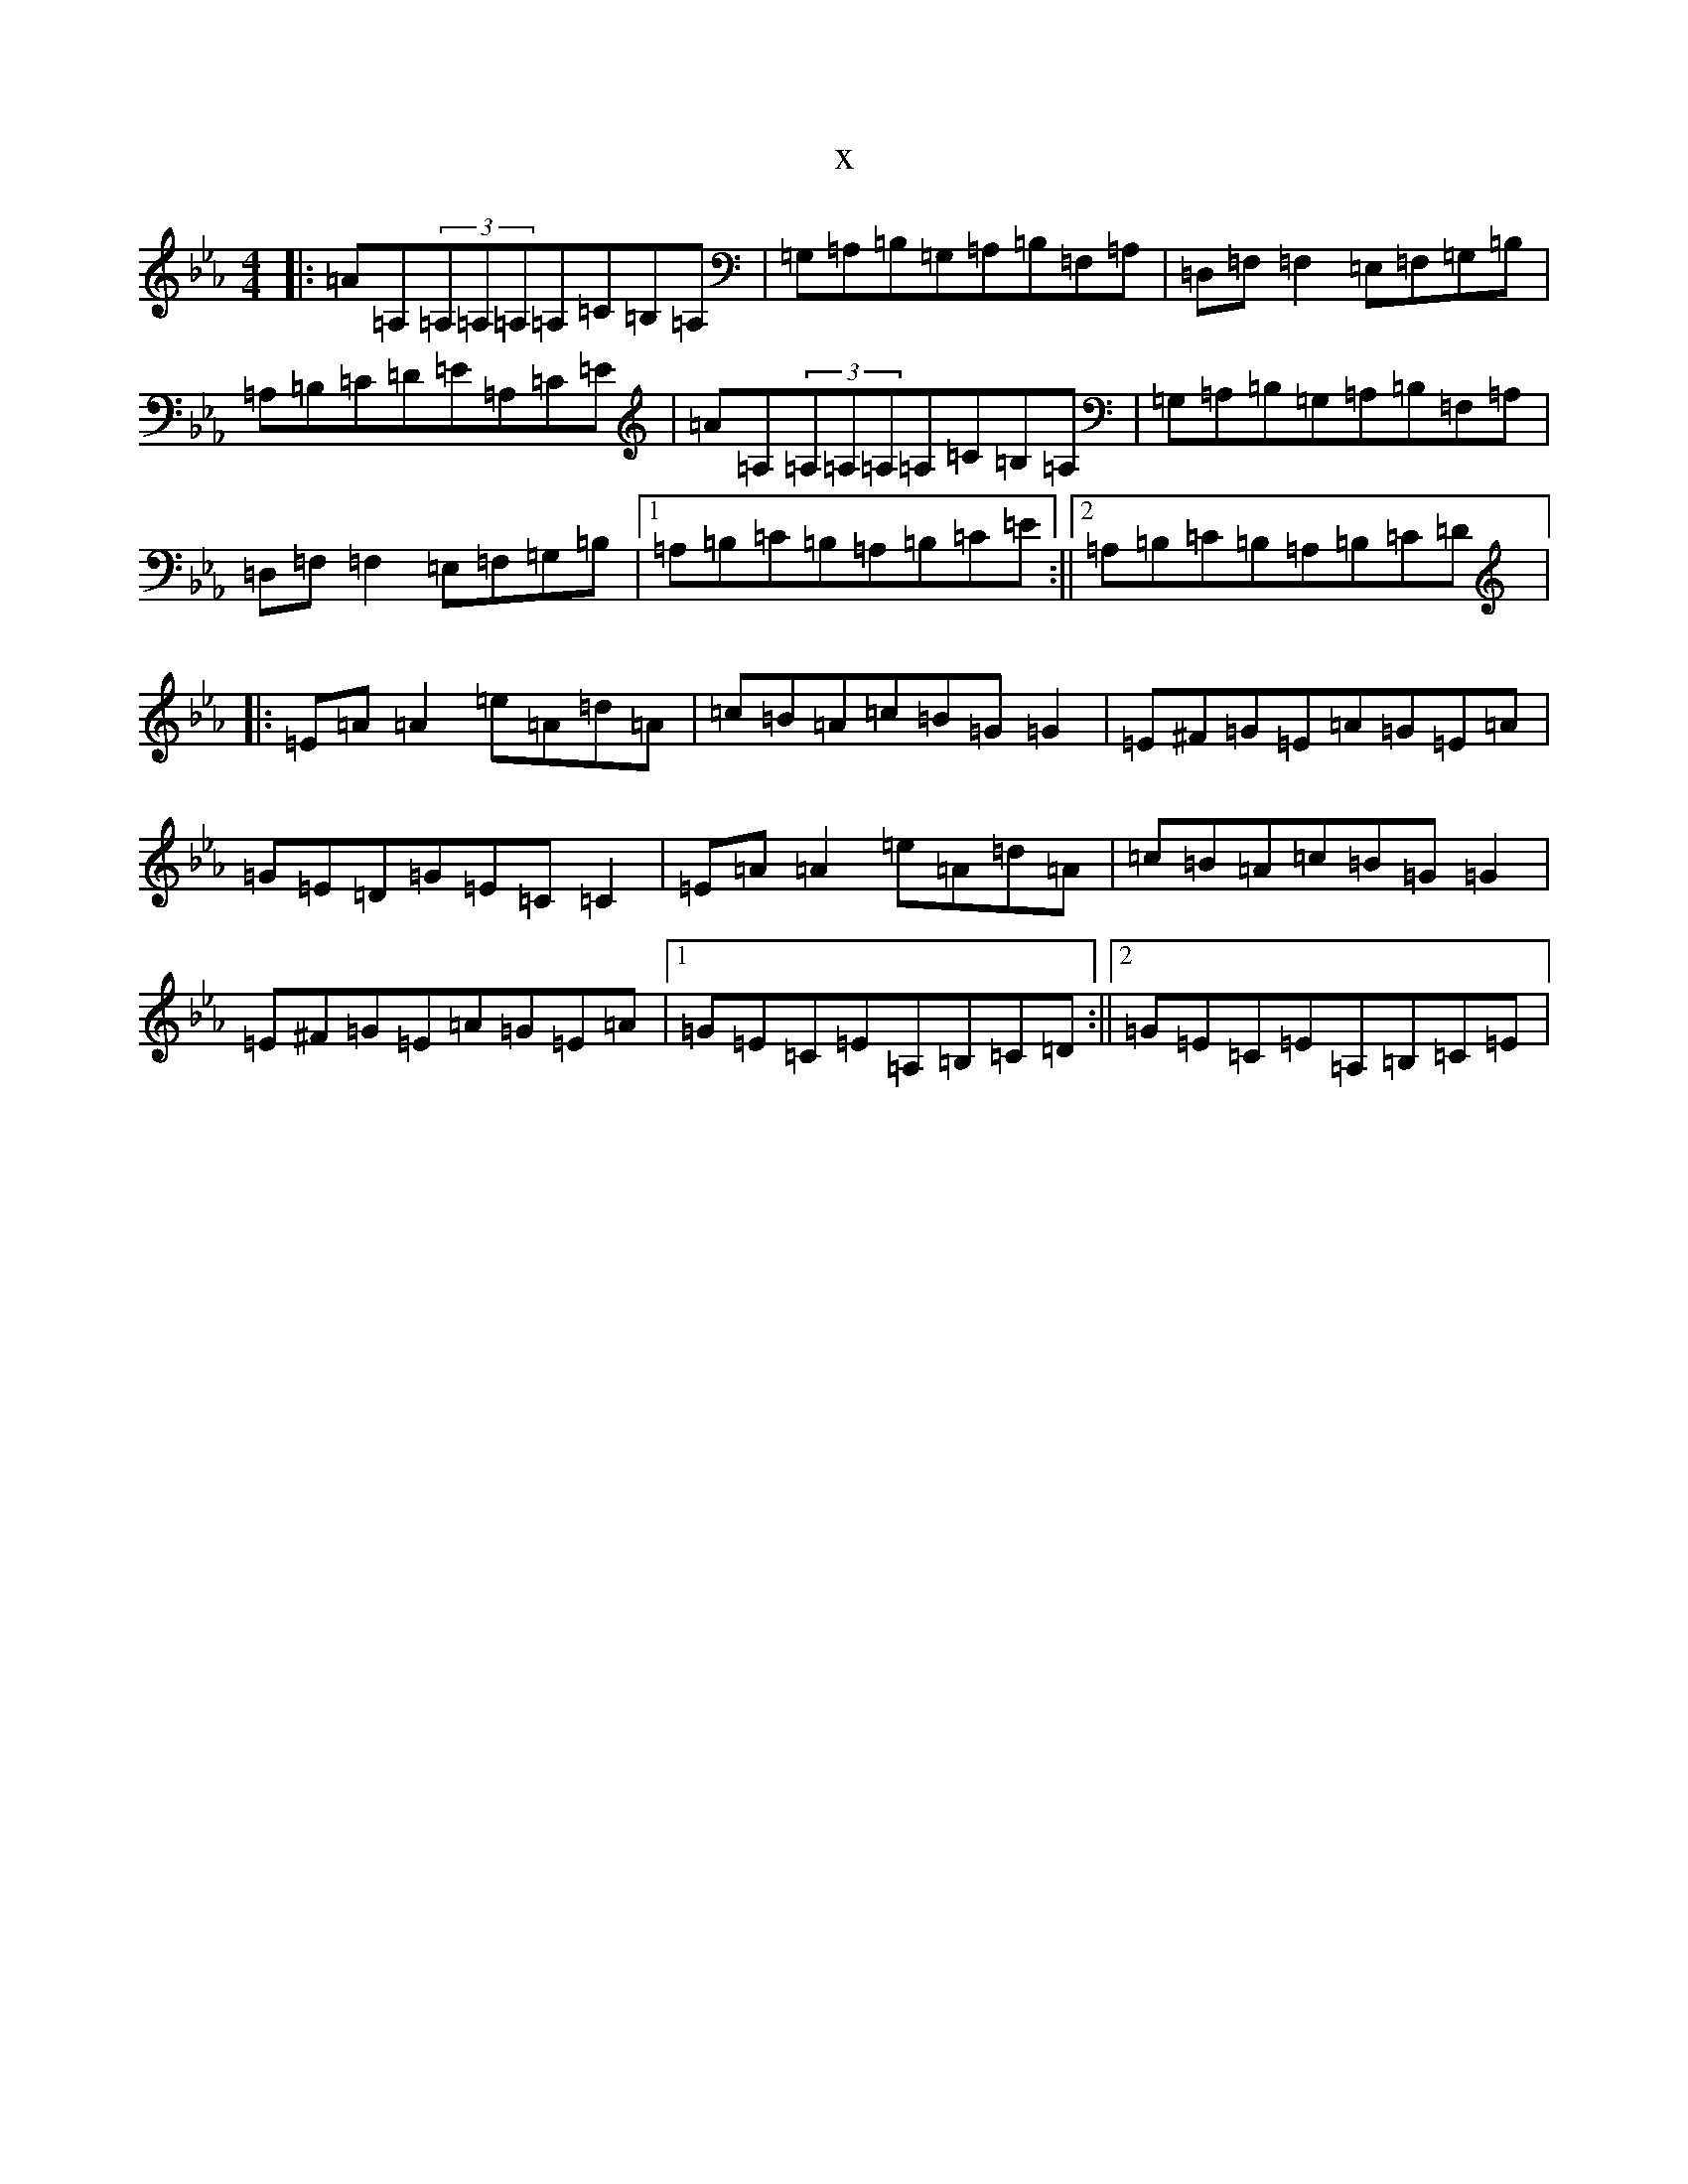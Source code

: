 X:7626
T:x
L:1/8
M:4/4
K: C minor
|:=A=A,(3=A,=A,=A,=A,=C=B,=A,|=G,=A,=B,=G,=A,=B,=F,=A,|=D,=F,=F,2=E,=F,=G,=B,|=A,=B,=C=D=E=A,=C=E|=A=A,(3=A,=A,=A,=A,=C=B,=A,|=G,=A,=B,=G,=A,=B,=F,=A,|=D,=F,=F,2=E,=F,=G,=B,|1=A,=B,=C=B,=A,=B,=C=E:||2=A,=B,=C=B,=A,=B,=C=D|:=E=A=A2=e=A=d=A|=c=B=A=c=B=G=G2|=E^F=G=E=A=G=E=A|=G=E=D=G=E=C=C2|=E=A=A2=e=A=d=A|=c=B=A=c=B=G=G2|=E^F=G=E=A=G=E=A|1=G=E=C=E=A,=B,=C=D:||2=G=E=C=E=A,=B,=C=E|
